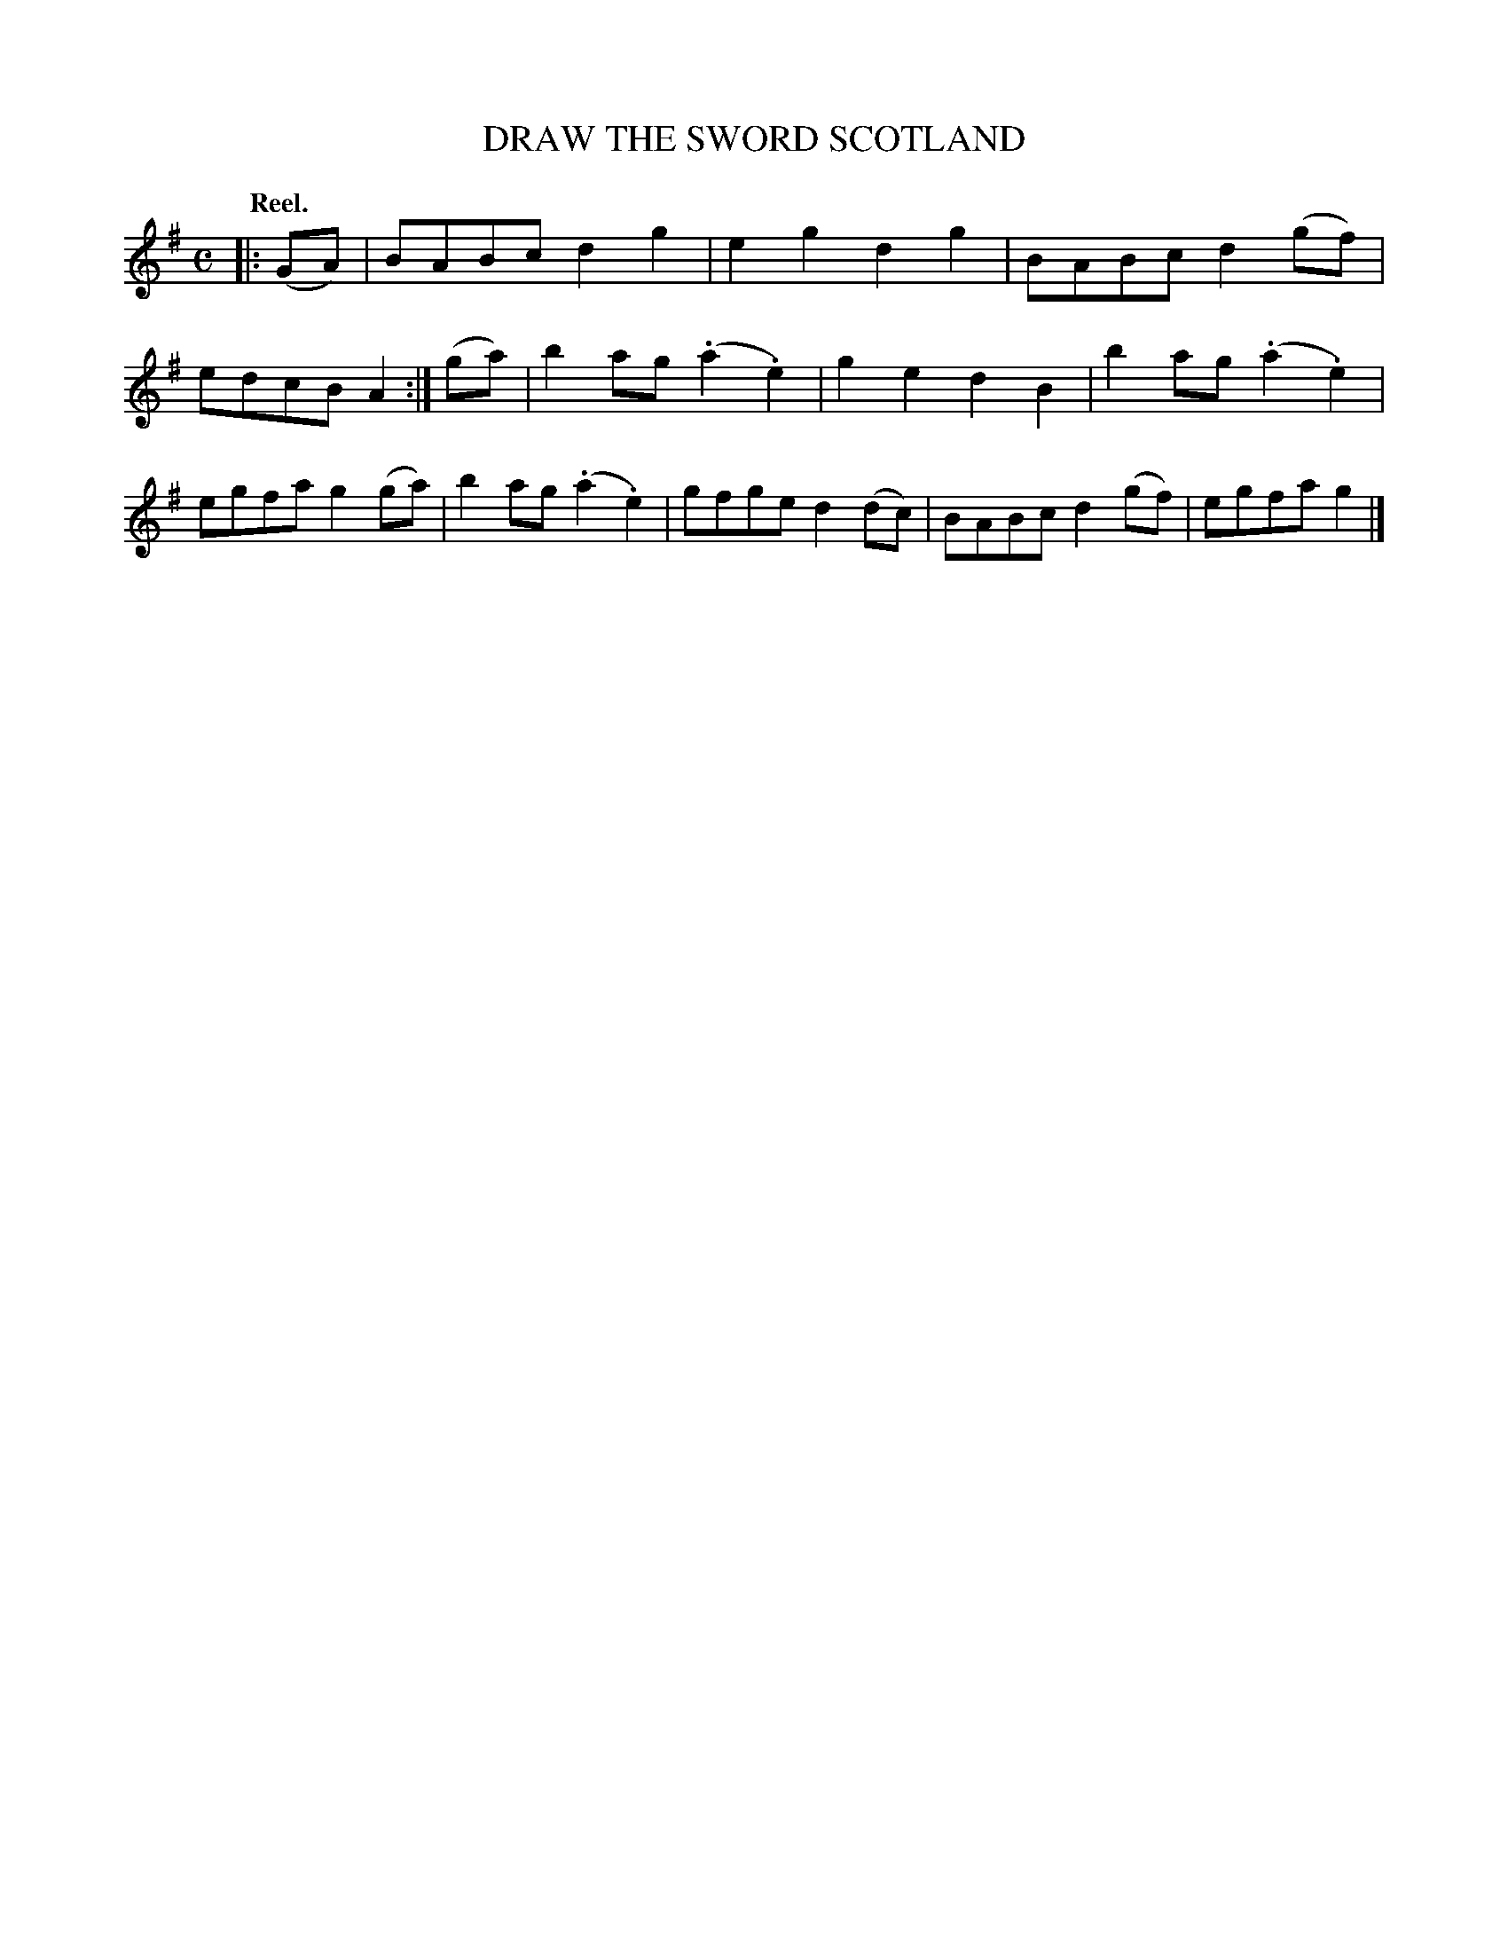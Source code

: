 X: 124002
T: DRAW THE SWORD SCOTLAND
Q: "Reel."
R: Reel.
%R: reel
B: James Kerr "Merry Melodies" v.1 p.24 s.0 #2
Z: 2017 John Chambers <jc:trillian.mit.edu>
M: C
L: 1/8
K: G
N: The (.*.*) notation is used for the straight-line slurs in this tune.
|: (GA) |\
BABc d2g2 | e2g2 d2g2 |\
BABc d2(gf) | edcB A2 :|\
(ga) |\
b2ag (.a2.e2) | g2e2 d2B2 |\
b2ag (.a2.e2) | egfa g2(ga) |\
b2ag (.a2.e2) | gfge d2(dc) |\
BABc d2(gf) | egfa g2 |]
